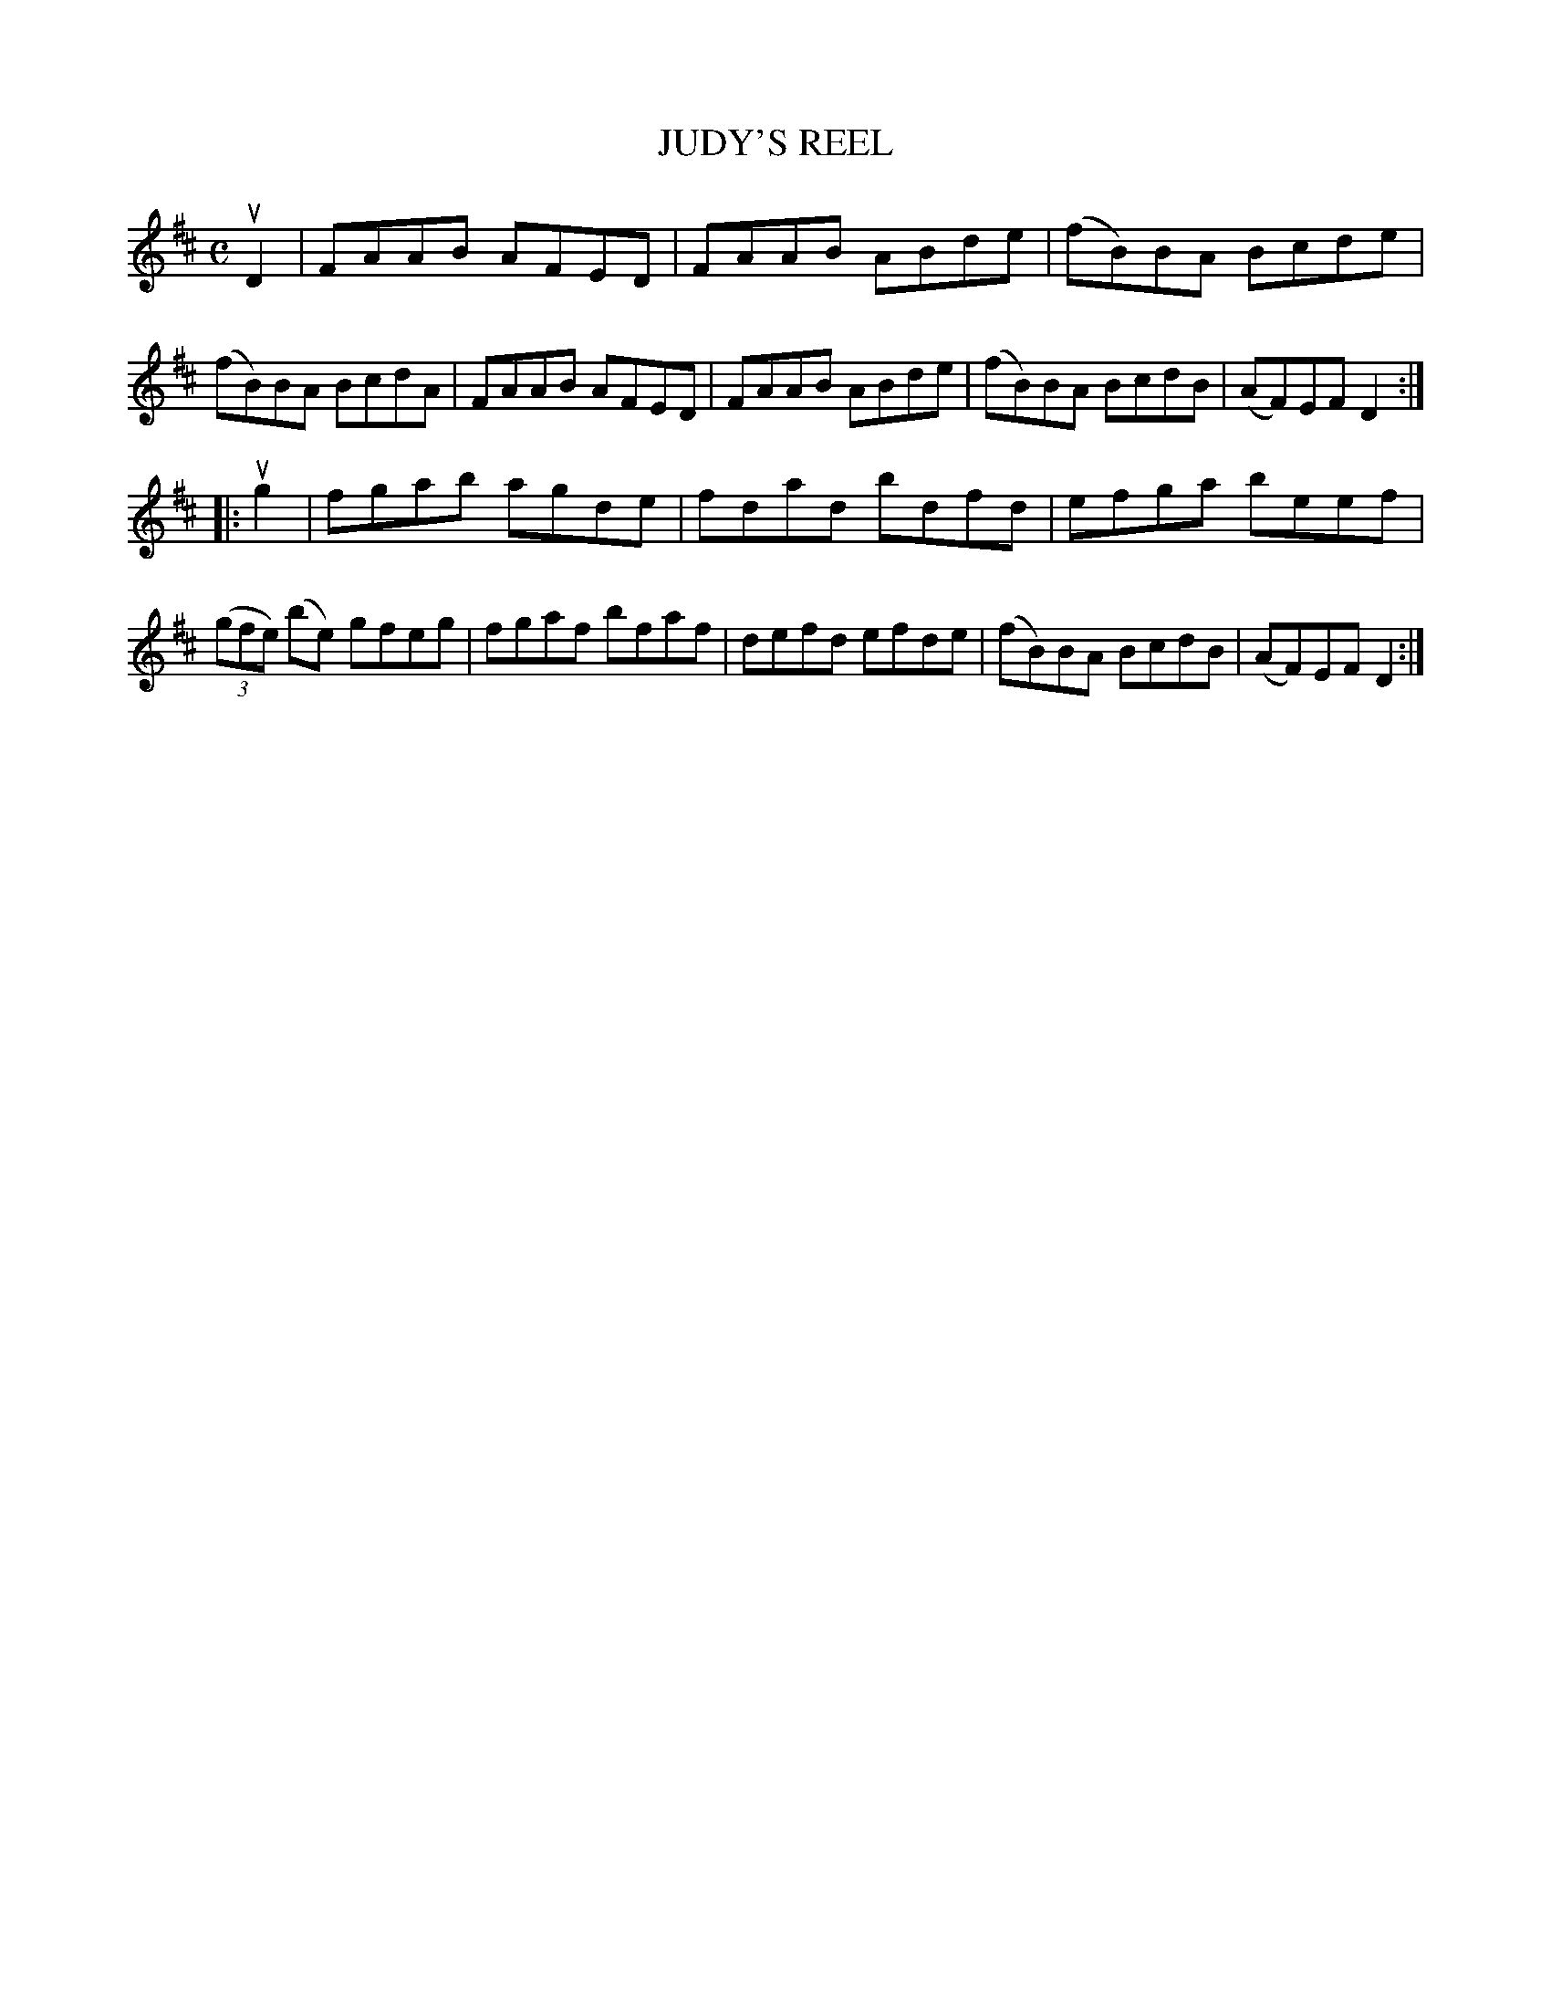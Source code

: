 X: 2224
T: JUDY'S REEL
R: Reel.
%R: reel
B: James Kerr "Merry Melodies" v.2 p.25 #224
Z: 2016 John Chambers <jc:trillian.mit.edu>
N: The A in bar 9 is probably a typo, and should be G.
M: C
L: 1/8
K: D
uD2 |\
FAAB AFED | FAAB ABde |\
(fB)BA Bcde | (fB)BA BcdA |\
FAAB AFED | FAAB ABde |\
(fB)BA BcdB | (AF)EF D2 :|
|: ug2 |\
fgab agde | fdad bdfd |\
efga beef | (3(gfe) (be) gfeg |\
fgaf bfaf | defd efde |\
(fB)BA BcdB | (AF)EF D2 :|
